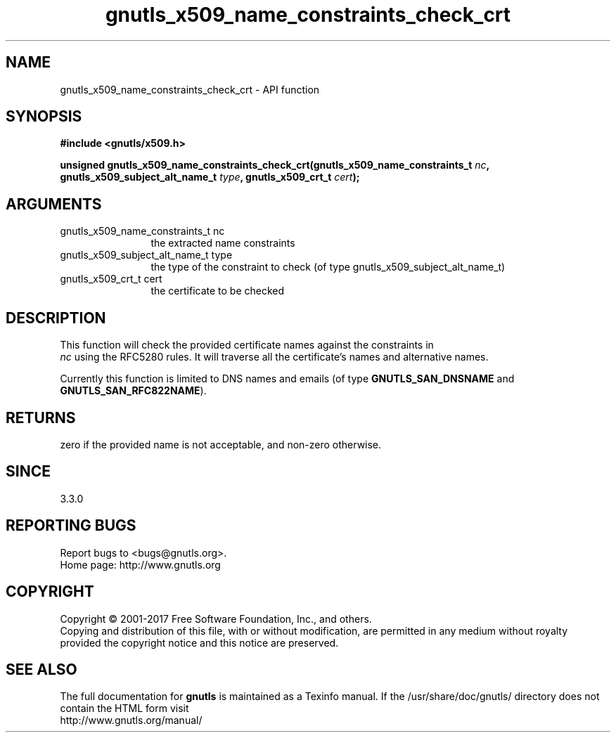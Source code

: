 .\" DO NOT MODIFY THIS FILE!  It was generated by gdoc.
.TH "gnutls_x509_name_constraints_check_crt" 3 "3.5.8" "gnutls" "gnutls"
.SH NAME
gnutls_x509_name_constraints_check_crt \- API function
.SH SYNOPSIS
.B #include <gnutls/x509.h>
.sp
.BI "unsigned gnutls_x509_name_constraints_check_crt(gnutls_x509_name_constraints_t " nc ", gnutls_x509_subject_alt_name_t " type ", gnutls_x509_crt_t " cert ");"
.SH ARGUMENTS
.IP "gnutls_x509_name_constraints_t nc" 12
the extracted name constraints
.IP "gnutls_x509_subject_alt_name_t type" 12
the type of the constraint to check (of type gnutls_x509_subject_alt_name_t)
.IP "gnutls_x509_crt_t cert" 12
the certificate to be checked
.SH "DESCRIPTION"
This function will check the provided certificate names against the constraints in
 \fInc\fP using the RFC5280 rules. It will traverse all the certificate's names and
alternative names.

Currently this function is limited to DNS
names and emails (of type \fBGNUTLS_SAN_DNSNAME\fP and \fBGNUTLS_SAN_RFC822NAME\fP).
.SH "RETURNS"
zero if the provided name is not acceptable, and non\-zero otherwise.
.SH "SINCE"
3.3.0
.SH "REPORTING BUGS"
Report bugs to <bugs@gnutls.org>.
.br
Home page: http://www.gnutls.org

.SH COPYRIGHT
Copyright \(co 2001-2017 Free Software Foundation, Inc., and others.
.br
Copying and distribution of this file, with or without modification,
are permitted in any medium without royalty provided the copyright
notice and this notice are preserved.
.SH "SEE ALSO"
The full documentation for
.B gnutls
is maintained as a Texinfo manual.
If the /usr/share/doc/gnutls/
directory does not contain the HTML form visit
.B
.IP http://www.gnutls.org/manual/
.PP
